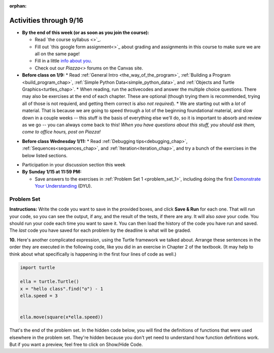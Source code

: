 :orphan:

..  Copyright (C) Jackie Cohen, Paul Resnick.  Permission is granted to copy, distribute
    and/or modify this document under the terms of the GNU Free Documentation
    License, Version 1.3 or any later version published by the Free Software
    Foundation; with Invariant Sections being Forward, Prefaces, and
    Contributor List, no Front-Cover Texts, and no Back-Cover Texts.  A copy of
    the license is included in the section entitled "GNU Free Documentation
    License".



.. highlight:: python
    :linenothreshold: 500


Activities through 9/16
=======================

* **By the end of this week (or as soon as you join the course):**
  
  * Read `the course syllabus <>`_.
  * Fill out `this google form assignment<>`_ about grading and assignments in this course to make sure we are all on the same page!
  * Fill in a little `info about you </runestone/default/bio>`_.
  * Check out our `Piazza<>` forums on the Canvas site.

* **Before class on 1/9:**
  * Read :ref:`General Intro <the_way_of_the_program>`, :ref:`Building a Program <build_program_chap>`, :ref:`Simple Python Data<simple_python_data>`, and :ref:`Objects and Turtle Graphics<turtles_chap>`.
  * When reading, run the activecodes and answer the multiple choice questions. There may also be exercises at the end of each chapter. These are optional (though trying them is recommended, trying all of those is not requierd, and getting them correct is also *not required*).
  * We are starting out with a *lot* of material. That is because we are going to speed through a lot of the beginning foundational material, and slow down in a couple weeks -- this stuff is the basis of everything else we'll do, so it is important to absorb and review as we go -- you can always come back to this! *When you have questions about this stuff, you should ask them, come to office hours, post on Piazza!*

.. usageassignment::
    :subchapters: GeneralIntro/intro-TheWayoftheProgram, GeneralIntro/Algorithms, GeneralIntro/ThePythonProgrammingLanguage, GeneralIntro/SpecialWaystoExecutePythoninthisBook, GeneralIntro/MoreAboutPrograms, GeneralIntro/WhatisDebugging, GeneralIntro/Syntaxerrors, GeneralIntro/RuntimeErrors, GeneralIntro/SemanticErrors, GeneralIntro/ExperimentalDebugging, GeneralIntro/FormalandNaturalLanguages, GeneralIntro/ATypicalFirstProgram, SimplePythonData/intro-VariablesExpressionsandStatements, SimplePythonData/Values, SimplePythonData/Operators, SimplePythonData/FunctionCalls, SimplePythonData/DataTypes, SimplePythonData/Typeconversionfunctions, SimplePythonData/Variables, SimplePythonData/VariableNamesandKeywords, SimplePythonData/OrderofOperations, SimplePythonData/BooleanValuesandBooleanExpressions, SimplePythonData/Logicaloperators, SimplePythonData/PrecedenceofOperators, SimplePythonData/Reassignment, SimplePythonData/UpdatingVariables, SimplePythonData/HardCoding, SimplePythonData/Input, PythonTurtle/intro-HelloLittleTurtles, PythonTurtle/OurFirstTurtleProgram, PythonTurtle/InstancesAHerdofTurtles,
    PythonTurtle/ObjectInstances, PythonTurtle/SummaryOfTurtleMethods
    :assignment_name: Lecture Prep 01
    :deadline: 2017-01-09 17:10
    :pct_required: 50
    :points: 50

* **Before class Wednesday 1/11:**
  * Read :ref:`Debugging tips<debugging_chap>`, :ref:`Sequences<sequences_chap>`, and :ref:`Iteration<iteration_chap>`, and try a bunch of the exercises in the below listed sections.

.. usageassignment::
    :subchapters: Sequences/intro-Sequences, Sequences/OperationsonStrings, Sequences/IndexOperatorWorkingwiththeCharactersofaString, Sequences/OperationsandStrings, Sequences/StringMethods, Sequences/Length, Sequences/TheSliceOperator, Sequences/StringsareImmutable, Sequences/Theinandnotinoperators, Sequences/Characterclassification, Sequences/Lists, Sequences/ListValues, Sequences/ListLength, Sequences/AccessingElements, Sequences/ListMembership, Sequences/ConcatenationandRepetition, Sequences/ListSlices, Sequences/ListsareMutable, Sequences/ListDeletion, Sequences/ObjectsandReferences, Sequences/Aliasing, Sequences/CloningLists, Sequences/ListMethods, Sequences/AppendversusConcatenate, Sequences/SplitandJoin, Iteration/intro-Iteration, Iteration/TheforLoop, Iteration/FlowofExecutionoftheforLoop, Iteration/Stringsandforloops, Iteration/TraversalandtheforLoopByIndex, Iteration/Listsandforloops, Iteration/TheAccumulatorPattern, Iteration/TheAccumulatorPatternwithLists, Iteration/TheAccumulatorPatternwithStrings
    :assignment_name: Lecture Prep 02
    :deadline: 2017-01-11 17:10
    :pct_required: 65
    :points: 50

* Participation in your discussion section this week

* **By Sunday 1/15 at 11:59 PM:** 

  * Save answers to the exercises in :ref:`Problem Set 1 <problem_set_1>`, including doing the first `Demonstrate Your Understanding <https://umich.instructure.com/courses/150918/assignments/231785>`_ (DYU).

.. _problem_set_1:

Problem Set
-----------

**Instructions:** Write the code you want to save in the provided boxes, and click **Save & Run** for each one. That will  *run* your code, so you can see the output, if any, and the result of the tests, if there are any. It will also *save* your code. You should run your code each time you want to save it. You can then load the history of the code you have run and saved. The *last* code you have saved for each problem by the deadline is what will be graded.



.. activecode:: ps_1_01
    :language: python
    :autograde: unittest

    **1.** Write code to assign the number of characters in the string ``rv`` to a variable ``num_chars``. Then write code to assign the number of words in the string ``rv`` to the variable ``num_words``. (Hint: remember how to split strings?)
    ~~~~
    rv = """Once upon a midnight dreary, while I pondered, weak and weary,
        Over many a quaint and curious volume of forgotten lore,
        While I nodded, nearly napping, suddenly there came a tapping,
        As of some one gently rapping, rapping at my chamber door.
        'Tis some visitor, I muttered, tapping at my chamber door;
        Only this and nothing more."""

    # Write your code here!

    =====

    from unittest.gui import TestCaseGui

    class myTests(TestCaseGui):

        def testOne(self):
           self.assertEqual(num_chars, len(rv), "Testing that num_chars has been set to the length of rv")
           self.assertEqual(num_words, len(rv.split()), "Testing that num_words has been set to the number of words in rv")

    myTests().main()
   
    
.. activecode:: ps_1_02
    :include: addl_functions
    :language: python
    :autograde: unittest

    **2.** There is a function we are providing in for you in this problem set called ``square``. It takes one integer and returns the square of that integer value. Write code to assign a variable called ``xyz`` the value ``5*5`` (five squared). Use the square function, rather than just multiplying with ``*``.
    ~~~~
    xyz = ""
      
    =====

    from unittest.gui import TestCaseGui

    class myTests(TestCaseGui):

        def testOne(self):
            self.assertEqual(type(xyz), type(3), "Checking type of xyz")
            self.assertEqual(xyz, 25, "Checking if xyz is 25")
            self.assertIn('square', self.getEditorText(), "Testing that 'square' is in your code. (Don't worry about Actual and Expected Values.)")

    myTests().main()


.. activecode:: ps_1_03
    :include: addl_functions
    :language: python
    :autograde: unittest

    **3.** Write in a comment next to each line of code, what each line of this code does. (You should be very specific! This exercise will train your brain for when you write more complicated code.)
    ~~~~
    # Here's an example.
    xyz = 12 # The variable xyz is being assigned the value 12, which is an integer

    # Now do the same for each of these lines!
    a = 6

    b = a

    # make sure to be very clear and detailed about the following line of code
    orange = square(b)

    print a

    print b

    print orange

    pear = square

    print pear

.. activecode:: ps_1_04
    :language: python
    :autograde: unittest

    **4.** Write code that uses iteration to print out each element of the list ``several_things``. Then, write code to print out the TYPE of each element of the list called ``several_things``.
    ~~~~
    several_things = ["hello", 2, 4, 6.0, 7.5, 234352354, "the end", "", 99]

    =====

    from unittest.gui import TestCaseGui

    class myTests(TestCaseGui):

      def test_output(self):
          self.assertIn('for', self.getEditorText(), "Testing your code (Don't worry about actual and expected values).")
          self.assertIn("<type 'str'>\n<type 'int'>\n<type 'int'>\n<type 'float'>\n<type 'float'>\n<type 'int'>\n<type 'str'>\n<type 'str'>\n<type 'int'>", self.getOutput(), "Testing output (Don't worry about actual and expected values).")

    myTests().main()

.. activecode:: ps_1_05
    :include: addl_functions
    :language: python
    :autograde: unittest

    **5.** There are a couple functions we're giving you in this problem set. One is a function called ``greeting``, which takes any string and adds ``"Hello, "`` in front of it. (You can see examples in the code.) Another one is a function called ``random_digit``, which returns a value of any random integer between 0 and 9 (inclusive). (You can also see examples in the code.)

    Write code that assigns to the variable ``func_var`` the **function** ``greeting`` (without executing the function). 

    Then, write code that assigns to the variable ``new_digit`` the **return value** from executing the function ``random_digit``.

    Then, write code that assigns to the variable ``digit_func`` the **function** ``random_digit`` (without executing the function).
    ~~~~
    # For example
    print greeting("Jackie")
    print greeting("everybody")
    print greeting("sdgadgsal")
     
    # Try running all this code more than once, so you can see how calling the function
    # random_digit works.
    print random_digit()
    print random_digit()

    # Write code that assigns the variables as mentioned in the instructions.


    =====

    from unittest.gui import TestCaseGui

    class myTests(TestCaseGui):

        def testOne(self): 
           self.assertEqual(type(func_var), type(greeting), "Testing that func_var is same type as greeting")
        def testTwo(self):
           self.assertEqual(type(new_digit), type(1), "Testing that new_digit's value is an integer")
        def testThree(self):
           self.assertEqual(type(digit_func), type(random_digit), "Testing that digit_func is same type as random_digit")

    myTests().main()

.. activecode:: ps_1_06
       :language: python
       :autograde: unittest

       **6.** Write code that uses iteration to print out each element of the list stored in ``excited_words``, BUT print out each element **without** its ending punctuation. You should see:

       ::

           hello
           goodbye
           wonderful
           I love Python

       (Hint: remember string slicing?)
       ~~~~
       excited_words = ["hello!", "goodbye!", "wonderful!", "I love Python?"]

       # Write your code here.
       =====
       from unittest.gui import TestCaseGui

       class myTests(TestCaseGui):

           def test_output(self):
               self.assertIn('for', self.getEditorText(), "Testing your code (Don't worry about actual and expected values).")
               self.assertIn("hello\ngoodbye\nwonderful\nI love Python", self.getOutput(), "Testing output (Don't worry about actual and expected values).")

       myTests().main()

.. activecode:: ps_1_07
    :include: addl_functions
    :language: python

    **7.** There is a function we are giving you for this problem set that takes two strings as inputs, and returns the length of both of those strings added together, called ``add_lengths``. We are also including the functions from Problem Set 1 called ``random_digit`` and ``square`` in this problem set. 

    Now, take a look at the following code and related questions, in this code window.
    ~~~~
    new_str = "'Twas brillig"
     
    y = add_lengths("receipt","receive")
     
    x = random_digit()
     
    z = new_str.find('b')
     
    l = new_str.find("'")
     
    # notice that this line of code is made up of a lot of different expressions
    fin_value = square(len(new_str)) + (z - l) + (x * random_digit())
     
    # DO NOT CHANGE ANY CODE ABOVE THIS LINE
    # But below here, putting print statements and running the code may help you!
     
    # The following questions are based on that code. All refer to the types of the 
    #variables and/or expressions after the above code is run.
     
    #####################   
     
    # Write a comment explaining each of the following, after each question.
    # Don't forget to press **run** to save!
     
    # What is square? 
     
    # What type of object does the expression square(len(new_str)) evaluate to?
     
    # What type is z?
     
    # What type is l?
     
    # What type is the expression z-l?
     
    # What type is x?
     
    # What is random_digit? How many inputs does it take?
     
    # What type does the expression x * random_digit() evaluate to?
     
    # Given all this information, what type will fin_value hold once all this code is run?

    ====

    print "==========="
    print "\n\nThere are no tests for this problem"

.. activecode:: ps_1_08
    :language: python
    :autograde: unittest

    **8.** Assign the value of the third element of ``num_lst`` to a variable called ``third_elem``.

    Assign the value of the sixth element of ``num_lst`` to a variable called ``elem_sixth``.

    Assign the length of ``num_lst`` to a variable called ``num_lst_len``.

    *Consider:* what is the difference between ``mixed_bag[-1]`` and ``mixed_bag[-2]`` (you may want to print out those values or print out information about those values, so you can make sure you know what they are!)?

    Write code to print out the type of the third element of ``mixed_bag``.

    Write code to assign the **type of the fifth element of** ``mixed_bag`` to a variable called ``fifth_type``.

    Write code to assign the **type of the first element of** ``mixed_bag`` to a variable called ``another_type``.

    **Keep in mind:** All ordinal numbers in *instructions*, like "third" or "fifth" refer to the way HUMANS count. How do you write code to find the right things?
    ~~~~
    num_lst = [4,16,25,9,100,12,13]
    mixed_bag = ["hi", 4,6,8, 92.4, "see ya", "23", 23]

    # Write your code here:


    =====

    from unittest.gui import TestCaseGui

    class myTests(TestCaseGui):

        def testOne(self):
           self.assertEqual(third_elem, num_lst[2], "Testing that third_elem has been set to the third element of num_lst")
        def testTwo(self):
           self.assertEqual(elem_sixth, num_lst[5], "Testing that elem_sixth has been set to the sixth element of num_lst")
        def testThree(self):
           self.assertEqual(num_lst_len,len(num_lst), "Testing that num_len has been set to the length of num_lst")
        def testFour(self):
           self.assertEqual(fifth_type, type(mixed_bag[4]), "Testing that fifth_type has been set to the type of the fifth element in mixed_bag")
        def testFive(self):
           self.assertEqual(another_type, type(mixed_bag[0]), "Testing that another_type has been set to the type of the first element of mixed_bag")
        def testSix(self):
           self.assertIn('print', self.getEditorText(), "Testing that 'print' is in your code. (Don't worry about Actual and Expected Values.)")
        def testSeven(self):
           self.assertIn('int', self.getOutput(), "Testing that you printed the correct element of mixed_bag. (Don't worry about Actual and Expected Values.)")


    myTests().main()

.. activecode:: ps_1_09
    :language: python
    :autograde: unittest
  
    **9.** Write code to count the number of characters in ``original_str`` using the accumulation pattern and assign the answer to a variable ``num_chars_sent``. Do NOT use the ``len`` function to solve the problem (if you use it while you are working on this problem, comment it out afterward!)
    ~~~~
    original_str = "The quick brown rhino jumped over the extremely lazy fox."
     
     
    =====

    from unittest.gui import TestCaseGui

    class myTests(TestCaseGui):

        def testOne(self):
           self.assertEqual(num_chars_sent, len(original_str), "Testing whether num_chars_sent has the correct value")
           self.assertNotIn('len', self.getEditorText(), "Testing that you are not including the len function in your code. (Don't worry about Actual and Expected Values.)")

    myTests().main()

**10.** Here's another complicated expression, using the Turtle framework we talked about. Arrange these sentences in the order they are executed in the following code, like you did in an exercise in Chapter 2 of the textbook. (It may help to think about what specifically is happening in the first four lines of code as well.)

.. sourcecode:: python

     import turtle

     ella = turtle.Turtle()
     x = "hello class".find("o") - 1
     ella.speed = 3


     ella.move(square(x*ella.speed))
  
.. parsonsprob:: ps_1_10

   Order the code fragments in the order in which the Python interpreter would evaluate them, when evaluating that last line of code.

   Not graded for pset points. But important practice!

   -----
   Look up the variable ella and find that it is an instance of a Turtle object
   =====
   Look up the attribute move of the Turtle ella and find that it's a method object
   =====
   Look up the function square
   =====
   Look up the value of the variable x and find that it is an integer
   =====
   Look up the value of the attribute speed of the instance ella and find that it is an integer
   =====
   Evaluate the expression x * ella.speed to one integer
   =====
   Call the function square on an integer value
   =====
   Call the method .move of the Turtle ella on its input integer


.. activecode:: ps_1_11
    :language: python

    **11.** Write a program that uses the turtle module to draw something. It doesn't have to be complicated, but draw something different than we did in the textbook or in class. (Optional but encouraged: post a screenshot of the artistic outcome to Piazza, or a short video of the drawing as it is created.) (Hint: if you are drawing something complicated, it could get tedious to watch it draw over and over. Try setting ``.speed(10)`` for the turtle to draw fast, or ``.speed(0)`` for it to draw super fast with no animation.)
    ~~~~
    import turtle


.. external:: ps1_dyu

    Complete the `Demonstrate Your Understanding <https://umich.instructure.com/courses/150918/assignments/231785>`_ for this week.
    

That's the end of the problem set. In the hidden code below, you will find the definitions of functions that were used elsewhere in the problem set. They're hidden because you don't yet need to understand how function definitions work. But if you want a preview, feel free to click on Show/Hide Code.

.. activecode:: addl_functions
    :nopre:
    :hidecode:

    def square(num):
        return num**2

    def greeting(st):
        st = str(st) # just in case
        return "Hello, " + st

    def random_digit():
        import random
        return random.choice([0,1,2,3,4,5,6,7,8,9])

    def add_lengths(str1, str2):
        return len(str1) + len(str2)
